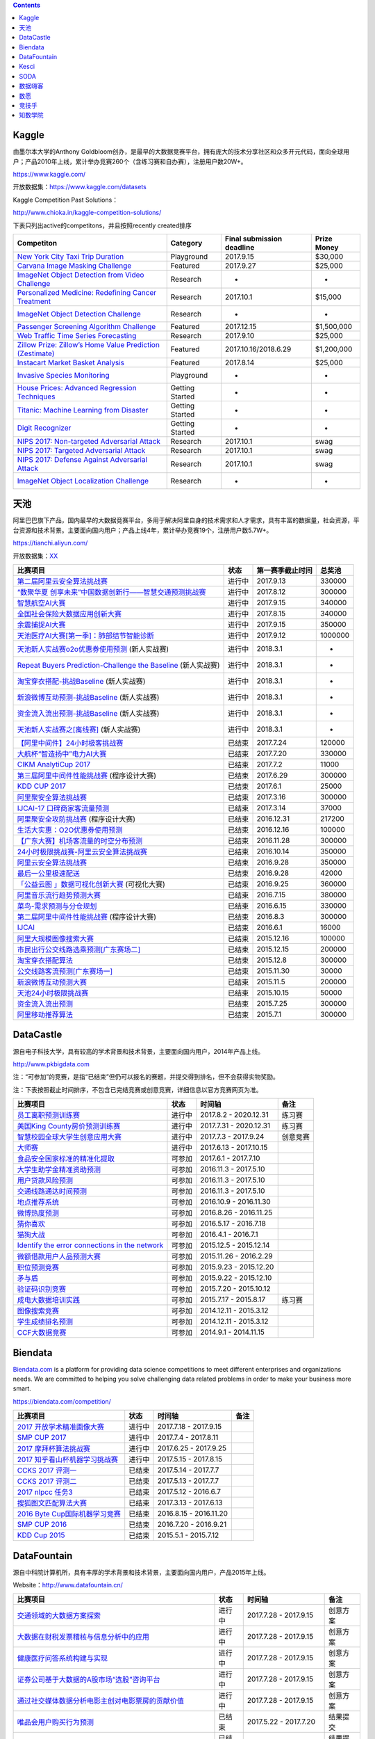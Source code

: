 .. contents::



Kaggle
======

由墨尔本大学的Anthony
Goldbloom创办，是最早的大数据竞赛平台，拥有庞大的技术分享社区和众多开元代码，面向全球用户；产品2010年上线，累计举办竞赛260个（含练习赛和自办赛），注册用户数20W+。

https://www.kaggle.com/

开放数据集：\ https://www.kaggle.com/datasets

Kaggle Competition Past Solutions：

http://www.chioka.in/kaggle-competition-solutions/

下表只列出active的competitons，并且按照recently created排序

+--------------------------------------------------------------------------------------------------------------------------------+-------------------+-----------------------------+---------------+
| Competiton                                                                                                                     | Category          | Final submission deadline   | Prize Money   |
+================================================================================================================================+===================+=============================+===============+
| `New York City Taxi Trip Duration <https://www.kaggle.com/c/nyc-taxi-trip-duration>`__                                         | Playground        | 2017.9.15                   | $30,000       |
+--------------------------------------------------------------------------------------------------------------------------------+-------------------+-----------------------------+---------------+
| `Carvana Image Masking Challenge <https://www.kaggle.com/c/carvana-image-masking-challenge>`__                                 | Featured          | 2017.9.27                   | $25,000       |
+--------------------------------------------------------------------------------------------------------------------------------+-------------------+-----------------------------+---------------+
| `ImageNet Object Detection from Video Challenge <https://www.kaggle.com/c/imagenet-object-detection-from-video-challenge>`__   | Research          | -                           | -             |
+--------------------------------------------------------------------------------------------------------------------------------+-------------------+-----------------------------+---------------+
| `Personalized Medicine: Redefining Cancer Treatment <https://www.kaggle.com/c/msk-redefining-cancer-treatment>`__              | Research          | 2017.10.1                   | $15,000       |
+--------------------------------------------------------------------------------------------------------------------------------+-------------------+-----------------------------+---------------+
| `ImageNet Object Detection Challenge <https://www.kaggle.com/c/imagenet-object-detection-challenge>`__                         | Research          | -                           | -             |
+--------------------------------------------------------------------------------------------------------------------------------+-------------------+-----------------------------+---------------+
| `Passenger Screening Algorithm Challenge <https://www.kaggle.com/c/passenger-screening-algorithm-challenge>`__                 | Featured          | 2017.12.15                  | $1,500,000    |
+--------------------------------------------------------------------------------------------------------------------------------+-------------------+-----------------------------+---------------+
| `Web Traffic Time Series Forecasting <https://www.kaggle.com/c/web-traffic-time-series-forecasting>`__                         | Research          | 2017.9.10                   | $25,000       |
+--------------------------------------------------------------------------------------------------------------------------------+-------------------+-----------------------------+---------------+
| `Zillow Prize: Zillow’s Home Value Prediction (Zestimate) <https://www.kaggle.com/c/zillow-prize-1>`__                         | Featured          | 2017.10.16/2018.6.29        | $1,200,000    |
+--------------------------------------------------------------------------------------------------------------------------------+-------------------+-----------------------------+---------------+
| `Instacart Market Basket Analysis <https://www.kaggle.com/c/instacart-market-basket-analysis>`__                               | Featured          | 2017.8.14                   | $25,000       |
+--------------------------------------------------------------------------------------------------------------------------------+-------------------+-----------------------------+---------------+
| `Invasive Species Monitoring <https://www.kaggle.com/c/invasive-species-monitoring>`__                                         | Playground        | -                           | -             |
+--------------------------------------------------------------------------------------------------------------------------------+-------------------+-----------------------------+---------------+
| `House Prices: Advanced Regression Techniques <https://www.kaggle.com/c/house-prices-advanced-regression-techniques>`__        | Getting Started   | -                           | -             |
+--------------------------------------------------------------------------------------------------------------------------------+-------------------+-----------------------------+---------------+
| `Titanic: Machine Learning from Disaster <https://www.kaggle.com/c/titanic>`__                                                 | Getting Started   | -                           | -             |
+--------------------------------------------------------------------------------------------------------------------------------+-------------------+-----------------------------+---------------+
| `Digit Recognizer <https://www.kaggle.com/c/digit-recognizer>`__                                                               | Getting Started   | -                           | -             |
+--------------------------------------------------------------------------------------------------------------------------------+-------------------+-----------------------------+---------------+
| `NIPS 2017: Non-targeted Adversarial Attack <https://www.kaggle.com/c/nips-2017-non-targeted-adversarial-attack#timeline>`__   | Research          | 2017.10.1                   | swag          |
+--------------------------------------------------------------------------------------------------------------------------------+-------------------+-----------------------------+---------------+
| `NIPS 2017: Targeted Adversarial Attack <https://www.kaggle.com/c/nips-2017-targeted-adversarial-attack>`__                    | Research          | 2017.10.1                   | swag          |
+--------------------------------------------------------------------------------------------------------------------------------+-------------------+-----------------------------+---------------+
| `NIPS 2017: Defense Against Adversarial Attack <https://www.kaggle.com/c/nips-2017-defense-against-adversarial-attack>`__      | Research          | 2017.10.1                   | swag          |
+--------------------------------------------------------------------------------------------------------------------------------+-------------------+-----------------------------+---------------+
| `ImageNet Object Localization Challenge <https://www.kaggle.com/c/imagenet-object-localization-challenge>`__                   | Research          | -                           | -             |
+--------------------------------------------------------------------------------------------------------------------------------+-------------------+-----------------------------+---------------+

天池
====

阿里巴巴旗下产品，国内最早的大数据竞赛平台，多用于解决阿里自身的技术需求和人才需求，具有丰富的数据量，社会资源，平台资源和技术背景。主要面向国内用户；产品上线4年，累计举办竞赛19个，注册用户数5.7W+。

https://tianchi.aliyun.com/

开放数据集：\ `XX <https://tianchi.aliyun.com/datalab/index.htm?spm=5176.100066.0.0.5908a1093yCaP2>`__

+-------------------------------------------------------------------------------------------------------------------------------------------------+----------+--------------------+-----------+
| 比赛项目                                                                                                                                        | 状态     | 第一赛季截止时间   | 总奖池    |
+=================================================================================================================================================+==========+====================+===========+
| `第二届阿里云安全算法挑战赛 <https://tianchi.aliyun.com/competition/introduction.htm?raceId=231612>`__                                          | 进行中   | 2017.9.13          | 330000    |
+-------------------------------------------------------------------------------------------------------------------------------------------------+----------+--------------------+-----------+
| `“数聚华夏 创享未来”中国数据创新行——智慧交通预测挑战赛 <https://tianchi.aliyun.com/competition/introduction.htm?raceId=231598>`__               | 进行中   | 2017.8.12          | 300000    |
+-------------------------------------------------------------------------------------------------------------------------------------------------+----------+--------------------+-----------+
| `智慧航空AI大赛 <https://tianchi.aliyun.com/competition/introduction.htm?raceId=231609>`__                                                      | 进行中   | 2017.9.15          | 340000    |
+-------------------------------------------------------------------------------------------------------------------------------------------------+----------+--------------------+-----------+
| `全国社会保险大数据应用创新大赛 <https://tianchi.aliyun.com/competition/introduction.htm?raceId=231607>`__                                      | 进行中   | 2017.8.15          | 340000    |
+-------------------------------------------------------------------------------------------------------------------------------------------------+----------+--------------------+-----------+
| `余震捕捉AI大赛 <https://tianchi.aliyun.com/competition/introduction.htm?raceId=231606>`__                                                      | 进行中   | 2017.9.15          | 350000    |
+-------------------------------------------------------------------------------------------------------------------------------------------------+----------+--------------------+-----------+
| `天池医疗AI大赛[第一季]：肺部结节智能诊断 <https://tianchi.aliyun.com/competition/introduction.htm?raceId=231601>`__                            | 进行中   | 2017.9.12          | 1000000   |
+-------------------------------------------------------------------------------------------------------------------------------------------------+----------+--------------------+-----------+
| `天池新人实战赛o2o优惠券使用预测 <https://tianchi.aliyun.com/getStart/introduction.htm?raceId=231593>`__ (新人实战赛)                           | 进行中   | 2018.3.1           | -         |
+-------------------------------------------------------------------------------------------------------------------------------------------------+----------+--------------------+-----------+
| `Repeat Buyers Prediction-Challenge the Baseline <https://tianchi.aliyun.com/getStart/introduction.htm?raceId=231576>`__ (新人实战赛)           | 进行中   | 2018.3.1           | -         |
+-------------------------------------------------------------------------------------------------------------------------------------------------+----------+--------------------+-----------+
| `淘宝穿衣搭配-挑战Baseline <https://tianchi.aliyun.com/getStart/introduction.htm?raceId=231575>`__ (新人实战赛)                                 | 进行中   | 2018.3.1           | -         |
+-------------------------------------------------------------------------------------------------------------------------------------------------+----------+--------------------+-----------+
| `新浪微博互动预测-挑战Baseline <https://tianchi.aliyun.com/getStart/introduction.htm?raceId=231574>`__ (新人实战赛)                             | 进行中   | 2018.3.1           | -         |
+-------------------------------------------------------------------------------------------------------------------------------------------------+----------+--------------------+-----------+
| `资金流入流出预测-挑战Baseline <https://tianchi.aliyun.com/getStart/introduction.htm?raceId=231573>`__ (新人实战赛)                             | 进行中   | 2018.3.1           | -         |
+-------------------------------------------------------------------------------------------------------------------------------------------------+----------+--------------------+-----------+
| `天池新人实战赛之[离线赛] <https://tianchi.aliyun.com/getStart/introduction.htm?raceId=231522>`__ (新人实战赛)                                  | 进行中   | 2018.3.1           | -         |
+-------------------------------------------------------------------------------------------------------------------------------------------------+----------+--------------------+-----------+
| `【阿里中间件】24小时极客挑战赛 <https://tianchi.aliyun.com/programming/introduction.htm?spm=5176.100066.0.0.3f6e7d83OKVRIh&raceId=231608>`__   | 已结束   | 2017.7.24          | 120000    |
+-------------------------------------------------------------------------------------------------------------------------------------------------+----------+--------------------+-----------+
| `大航杯“智造扬中”电力AI大赛 <https://tianchi.aliyun.com/competition/introduction.htm?raceId=231602>`__                                          | 已结束   | 2017.7.20          | 330000    |
+-------------------------------------------------------------------------------------------------------------------------------------------------+----------+--------------------+-----------+
| `CIKM AnalytiCup 2017 <https://tianchi.aliyun.com/competition/introduction.htm?raceId=231596>`__                                                | 已结束   | 2017.7.2           | 11000     |
+-------------------------------------------------------------------------------------------------------------------------------------------------+----------+--------------------+-----------+
| `第三届阿里中间件性能挑战赛 <https://tianchi.aliyun.com/programming/introduction.htm?raceId=231600>`__ (程序设计大赛)                           | 已结束   | 2017.6.29          | 300000    |
+-------------------------------------------------------------------------------------------------------------------------------------------------+----------+--------------------+-----------+
| `KDD CUP 2017 <https://tianchi.aliyun.com/competition/introduction.htm?raceId=231597>`__                                                        | 已结束   | 2017.6.1           | 25000     |
+-------------------------------------------------------------------------------------------------------------------------------------------------+----------+--------------------+-----------+
| `阿里聚安全算法挑战赛 <https://tianchi.aliyun.com/competition/introduction.htm?raceId=231592>`__                                                | 已结束   | 2017.3.16          | 300000    |
+-------------------------------------------------------------------------------------------------------------------------------------------------+----------+--------------------+-----------+
| `IJCAI-17 口碑商家客流量预测 <https://tianchi.aliyun.com/competition/introduction.htm?raceId=231591>`__                                         | 已结束   | 2017.3.14          | 37000     |
+-------------------------------------------------------------------------------------------------------------------------------------------------+----------+--------------------+-----------+
| `阿里聚安全攻防挑战赛 <https://tianchi.aliyun.com/programming/introduction.htm?raceId=231590>`__ (程序设计大赛)                                 | 已结束   | 2016.12.31         | 217200    |
+-------------------------------------------------------------------------------------------------------------------------------------------------+----------+--------------------+-----------+
| `生活大实惠：O2O优惠券使用预测 <https://tianchi.aliyun.com/competition/introduction.htm?raceId=231587>`__                                       | 已结束   | 2016.12.16         | 100000    |
+-------------------------------------------------------------------------------------------------------------------------------------------------+----------+--------------------+-----------+
| `【广东大赛】机场客流量的时空分布预测 <https://tianchi.aliyun.com/competition/introduction.htm?raceId=231588>`__                                | 已结束   | 2016.11.28         | 300000    |
+-------------------------------------------------------------------------------------------------------------------------------------------------+----------+--------------------+-----------+
| `24小时极限挑战赛-阿里云安全算法挑战赛 <https://tianchi.aliyun.com/competition/introduction.htm?raceId=231589>`__                               | 已结束   | 2016.10.14         | 350000    |
+-------------------------------------------------------------------------------------------------------------------------------------------------+----------+--------------------+-----------+
| `阿里云安全算法挑战赛 <https://tianchi.aliyun.com/competition/introduction.htm?raceId=231585>`__                                                | 已结束   | 2016.9.28          | 350000    |
+-------------------------------------------------------------------------------------------------------------------------------------------------+----------+--------------------+-----------+
| `最后一公里极速配送 <https://tianchi.aliyun.com/competition/introduction.htm?raceId=231581>`__                                                  | 已结束   | 2016.9.28          | 42000     |
+-------------------------------------------------------------------------------------------------------------------------------------------------+----------+--------------------+-----------+
| `「公益云图 」数据可视化创新大赛 <https://tianchi.aliyun.com/dataV/introduction.htm?raceId=231580>`__ (可视化大赛)                              | 已结束   | 2016.9.25          | 360000    |
+-------------------------------------------------------------------------------------------------------------------------------------------------+----------+--------------------+-----------+
| `阿里音乐流行趋势预测大赛 <https://tianchi.aliyun.com/competition/introduction.htm?raceId=231531>`__                                            | 已结束   | 2016.7.15          | 380000    |
+-------------------------------------------------------------------------------------------------------------------------------------------------+----------+--------------------+-----------+
| `菜鸟-需求预测与分仓规划 <https://tianchi.aliyun.com/competition/introduction.htm?raceId=231530>`__                                             | 已结束   | 2016.6.15          | 330000    |
+-------------------------------------------------------------------------------------------------------------------------------------------------+----------+--------------------+-----------+
| `第二届阿里中间件性能挑战赛 <https://tianchi.aliyun.com/programming/introduction.htm?raceId=231533>`__ (程序设计大赛)                           | 已结束   | 2016.8.3           | 300000    |
+-------------------------------------------------------------------------------------------------------------------------------------------------+----------+--------------------+-----------+
| `IJCAI <https://tianchi.aliyun.com/competition/introduction.htm?spm=5176.100066.0.0.3f6e7d83OKVRIh&raceId=231532>`__                            | 已结束   | 2016.6.1           | 16000     |
+-------------------------------------------------------------------------------------------------------------------------------------------------+----------+--------------------+-----------+
| `阿里大规模图像搜索大赛 <https://tianchi.aliyun.com/competition/introduction.htm?raceId=231510>`__                                              | 已结束   | 2015.12.16         | 100000    |
+-------------------------------------------------------------------------------------------------------------------------------------------------+----------+--------------------+-----------+
| `市民出行公交线路选乘预测[广东赛场二] <https://tianchi.aliyun.com/competition/introduction.htm?raceId=231513>`__                                | 已结束   | 2015.12.15         | 200000    |
+-------------------------------------------------------------------------------------------------------------------------------------------------+----------+--------------------+-----------+
| `淘宝穿衣搭配算法 <https://tianchi.aliyun.com/competition/introduction.htm?raceId=231506>`__                                                    | 已结束   | 2015.12.8          | 300000    |
+-------------------------------------------------------------------------------------------------------------------------------------------------+----------+--------------------+-----------+
| `公交线路客流预测[广东赛场一] <https://tianchi.aliyun.com/competition/introduction.htm?raceId=231514>`__                                        | 已结束   | 2015.11.30         | 30000     |
+-------------------------------------------------------------------------------------------------------------------------------------------------+----------+--------------------+-----------+
| `新浪微博互动预测大赛 <https://tianchi.aliyun.com/competition/introduction.htm?raceId=5>`__                                                     | 已结束   | 2015.11.5          | 200000    |
+-------------------------------------------------------------------------------------------------------------------------------------------------+----------+--------------------+-----------+
| `天池24小时极限挑战赛 <https://tianchi.aliyun.com/competition/introduction.htm?raceId=231512>`__                                                | 已结束   | 2015.10.15         | 50000     |
+-------------------------------------------------------------------------------------------------------------------------------------------------+----------+--------------------+-----------+
| `资金流入流出预测 <https://tianchi.aliyun.com/competition/introduction.htm?raceId=3>`__                                                         | 已结束   | 2015.7.25          | 300000    |
+-------------------------------------------------------------------------------------------------------------------------------------------------+----------+--------------------+-----------+
| `阿里移动推荐算法 <https://tianchi.aliyun.com/competition/introduction.htm?raceId=1>`__                                                         | 已结束   | 2015.7.1           | 300000    |
+-------------------------------------------------------------------------------------------------------------------------------------------------+----------+--------------------+-----------+

DataCastle
==========

源自电子科技大学，具有较高的学术背景和技术背景，主要面向国内用户，2014年产品上线。

http://www.pkbigdata.com

注：“可参加”的竞赛，是指“已结束”但仍可以报名的赛题，并提交得到排名，但不会获得实物奖励。

注：下表按照截止时间排序，不包含已完结竞赛或创意竞赛，详细信息以官方竞赛网页为准。

+--------------------------------------------------------------------------------------------------------------------------------------------------------------------+----------+--------------------------+------------+
| 比赛项目                                                                                                                                                           | 状态     | 时间轴                   | 备注       |
+====================================================================================================================================================================+==========+==========================+============+
| `员工离职预测训练赛 <http://www.pkbigdata.com/common/cmpt/员工离职预测训练赛_竞赛信息.html>`__                                                                     | 进行中   | 2017.8.2 - 2020.12.31    | 练习赛     |
+--------------------------------------------------------------------------------------------------------------------------------------------------------------------+----------+--------------------------+------------+
| `美国King County房价预测训练赛 <http://www.pkbigdata.com/common/cmpt/美国King%20County房价预测训练赛_竞赛信息.html>`__                                             | 进行中   | 2017.7.31 - 2020.12.31   | 练习赛     |
+--------------------------------------------------------------------------------------------------------------------------------------------------------------------+----------+--------------------------+------------+
| `智慧校园全球大学生创意应用大赛 <http://www.pkbigdata.com/common/cmpt/智慧校园全球大学生创意应用大赛_竞赛信息.html>`__                                             | 进行中   | 2017.7.3 - 2017.9.24     | 创意竞赛   |
+--------------------------------------------------------------------------------------------------------------------------------------------------------------------+----------+--------------------------+------------+
| `大师赛 <http://www.pkbigdata.com/common/cmpt/大师赛_竞赛信息.html>`__                                                                                             | 进行中   | 2017.6.13 - 2017.10.15   |            |
+--------------------------------------------------------------------------------------------------------------------------------------------------------------------+----------+--------------------------+------------+
| `食品安全国家标准的精准化提取 <http://www.pkbigdata.com/common/cmpt/食品安全国家标准的精准化提取_竞赛信息.html>`__                                                 | 可参加   | 2017.6.1 - 2017.7.10     |            |
+--------------------------------------------------------------------------------------------------------------------------------------------------------------------+----------+--------------------------+------------+
| `大学生助学金精准资助预测 <http://www.pkbigdata.com/common/cmpt/大学生助学金精准资助预测_竞赛信息.html>`__                                                         | 可参加   | 2016.11.3 - 2017.5.10    |            |
+--------------------------------------------------------------------------------------------------------------------------------------------------------------------+----------+--------------------------+------------+
| `用户贷款风险预测 <http://www.pkbigdata.com/common/cmpt/用户贷款风险预测_竞赛信息.html>`__                                                                         | 可参加   | 2016.11.3 - 2017.5.10    |            |
+--------------------------------------------------------------------------------------------------------------------------------------------------------------------+----------+--------------------------+------------+
| `交通线路通达时间预测 <http://www.pkbigdata.com/common/cmpt/交通线路通达时间预测_竞赛信息.html>`__                                                                 | 可参加   | 2016.11.3 - 2017.5.10    |            |
+--------------------------------------------------------------------------------------------------------------------------------------------------------------------+----------+--------------------------+------------+
| `地点推荐系统 <http://www.pkbigdata.com/common/cmpt/地点推荐系统_竞赛信息.html>`__                                                                                 | 可参加   | 2016.10.9 - 2016.11.30   |            |
+--------------------------------------------------------------------------------------------------------------------------------------------------------------------+----------+--------------------------+------------+
| `微博热度预测 <http://www.pkbigdata.com/common/cmpt/微博热度预测_竞赛信息.html>`__                                                                                 | 可参加   | 2016.8.26 - 2016.11.25   |            |
+--------------------------------------------------------------------------------------------------------------------------------------------------------------------+----------+--------------------------+------------+
| `猜你喜欢 <http://www.pkbigdata.com/common/cmpt/猜你喜欢_竞赛信息.html>`__                                                                                         | 可参加   | 2016.5.17 - 2016.7.18    |            |
+--------------------------------------------------------------------------------------------------------------------------------------------------------------------+----------+--------------------------+------------+
| `猫狗大战 <http://www.pkbigdata.com/common/cmpt/猫狗大战_竞赛信息.html>`__                                                                                         | 可参加   | 2016.4.1 - 2016.7.1      |            |
+--------------------------------------------------------------------------------------------------------------------------------------------------------------------+----------+--------------------------+------------+
| `Identify the error connections in the network <http://www.pkbigdata.com/common/cmpt/Identify%20the%20error%20connections%20in%20the%20network_竞赛信息.html>`__   | 可参加   | 2015.12.5 - 2015.12.14   |            |
+--------------------------------------------------------------------------------------------------------------------------------------------------------------------+----------+--------------------------+------------+
| `微额借款用户人品预测大赛 <http://www.pkbigdata.com/common/cmpt/微额借款用户人品预测大赛_竞赛信息.html>`__                                                         | 可参加   | 2015.11.26 - 2016.2.29   |            |
+--------------------------------------------------------------------------------------------------------------------------------------------------------------------+----------+--------------------------+------------+
| `职位预测竞赛 <http://www.pkbigdata.com/common/cmpt/职位预测竞赛_竞赛信息.html>`__                                                                                 | 可参加   | 2015.9.23 - 2015.12.20   |            |
+--------------------------------------------------------------------------------------------------------------------------------------------------------------------+----------+--------------------------+------------+
| `矛与盾 <http://www.pkbigdata.com/common/cmpt/矛与盾_竞赛信息.html>`__                                                                                             | 可参加   | 2015.9.22 - 2015.12.10   |            |
+--------------------------------------------------------------------------------------------------------------------------------------------------------------------+----------+--------------------------+------------+
| `验证码识别竞赛 <http://www.pkbigdata.com/common/cmpt/验证码识别竞赛_竞赛信息.html>`__                                                                             | 可参加   | 2015.7.20 - 2015.10.12   |            |
+--------------------------------------------------------------------------------------------------------------------------------------------------------------------+----------+--------------------------+------------+
| `成电大数据培训实践 <http://www.pkbigdata.com/common/cmpt/成电大数据培训实践_竞赛信息.html>`__                                                                     | 可参加   | 2015.7.17 - 2015.8.17    | 练习赛     |
+--------------------------------------------------------------------------------------------------------------------------------------------------------------------+----------+--------------------------+------------+
| `图像搜索竞赛 <http://www.pkbigdata.com/common/cmpt/图像搜索竞赛_竞赛信息.html>`__                                                                                 | 可参加   | 2014.12.11 - 2015.3.12   |            |
+--------------------------------------------------------------------------------------------------------------------------------------------------------------------+----------+--------------------------+------------+
| `学生成绩排名预测 <http://www.pkbigdata.com/common/cmpt/学生成绩排名预测_竞赛信息.html>`__                                                                         | 可参加   | 2014.12.11 - 2015.3.12   |            |
+--------------------------------------------------------------------------------------------------------------------------------------------------------------------+----------+--------------------------+------------+
| `CCF大数据竞赛 <http://www.pkbigdata.com/common/cmpt/CCF大数据竞赛_竞赛信息.html>`__                                                                               | 可参加   | 2014.9.1 - 2014.11.15    |            |
+--------------------------------------------------------------------------------------------------------------------------------------------------------------------+----------+--------------------------+------------+

Biendata
========

`Biendata.com <https://biendata.com/>`__ is a platform for providing
data science competitions to meet different enterprises and
organizations needs. We are committed to helping you solve challenging
data related problems in order to make your business more smart.

https://biendata.com/competition/

+-------------------------------------------------------------------------------------+----------+--------------------------+--------+
| 比赛项目                                                                            | 状态     | 时间轴                   | 备注   |
+=====================================================================================+==========+==========================+========+
| `2017 开放学术精准画像大赛 <https://biendata.com/competition/scholar/>`__           | 进行中   | 2017.7.18 - 2017.9.15    |        |
+-------------------------------------------------------------------------------------+----------+--------------------------+--------+
| `SMP CUP 2017 <https://biendata.com/competition/smpcup2017/>`__                     | 进行中   | 2017.7.4 - 2017.8.11     |        |
+-------------------------------------------------------------------------------------+----------+--------------------------+--------+
| `2017 摩拜杯算法挑战赛 <https://biendata.com/competition/mobike/>`__                | 进行中   | 2017.6.25 - 2017.9.25    |        |
+-------------------------------------------------------------------------------------+----------+--------------------------+--------+
| `2017 知乎看山杯机器学习挑战赛 <https://biendata.com/competition/zhihu/>`__         | 进行中   | 2017.5.15 - 2017.8.15    |        |
+-------------------------------------------------------------------------------------+----------+--------------------------+--------+
| `CCKS 2017 评测一 <https://biendata.com/competition/CCKS2017_1/>`__                 | 已结束   | 2017.5.14 - 2017.7.7     |        |
+-------------------------------------------------------------------------------------+----------+--------------------------+--------+
| `CCKS 2017 评测二 <https://biendata.com/competition/CCKS2017_2/>`__                 | 已结束   | 2017.5.13 - 2017.7.7     |        |
+-------------------------------------------------------------------------------------+----------+--------------------------+--------+
| `2017 nlpcc 任务3 <https://biendata.com/competition/nlptask03/>`__                  | 已结束   | 2017.5.12 - 2016.6.7     |        |
+-------------------------------------------------------------------------------------+----------+--------------------------+--------+
| `搜狐图文匹配算法大赛 <https://biendata.com/competition/luckydata/>`__              | 已结束   | 2017.3.13 - 2017.6.13    |        |
+-------------------------------------------------------------------------------------+----------+--------------------------+--------+
| `2016 Byte Cup国际机器学习竞赛 <https://biendata.com/competition/bytecup2016/>`__   | 已结束   | 2016.8.15 - 2016.11.20   |        |
+-------------------------------------------------------------------------------------+----------+--------------------------+--------+
| `SMP CUP 2016 <https://biendata.com/competition/smpcup2016/>`__                     | 已结束   | 2016.7.20 - 2016.9.21    |        |
+-------------------------------------------------------------------------------------+----------+--------------------------+--------+
| `KDD Cup 2015 <https://biendata.com/competition/kddcup2015/>`__                     | 已结束   | 2015.5.1 - 2015.7.12     |        |
+-------------------------------------------------------------------------------------+----------+--------------------------+--------+

DataFountain
============

源自中科院计算机所，具有丰厚的学术背景和技术背景，主要面向国内用户，产品2015年上线。

Website：\ http://www.datafountain.cn/

+----------------------------------------------------------------------------------------------------------------------+----------+---------------------------+------------+
| 比赛项目                                                                                                             | 状态     | 时间轴                    | 备注       |
+======================================================================================================================+==========+===========================+============+
| `交通领域的大数据方案探索 <http://www.datafountain.cn/#/competitions/265/intro>`__                                   | 进行中   | 2017.7.28 - 2017.9.15     | 创意方案   |
+----------------------------------------------------------------------------------------------------------------------+----------+---------------------------+------------+
| `大数据在财税发票稽核与信息分析中的应用 <http://www.datafountain.cn/#/competitions/264/intro>`__                     | 进行中   | 2017.7.28 - 2017.9.15     | 创意方案   |
+----------------------------------------------------------------------------------------------------------------------+----------+---------------------------+------------+
| `健康医疗问答系统构建与实现 <http://www.datafountain.cn/#/competitions/263/intro>`__                                 | 进行中   | 2017.7.28 - 2017.9.15     | 创意方案   |
+----------------------------------------------------------------------------------------------------------------------+----------+---------------------------+------------+
| `证券公司基于大数据的A股市场“选股”咨询平台 <http://www.datafountain.cn/#/competitions/262/intro>`__                  | 进行中   | 2017.7.28 - 2017.9.15     | 创意方案   |
+----------------------------------------------------------------------------------------------------------------------+----------+---------------------------+------------+
| `通过社交媒体数据分析电影主创对电影票房的贡献价值 <http://www.datafountain.cn/#/competitions/261/intro>`__           | 进行中   | 2017.7.28 - 2017.9.15     | 创意方案   |
+----------------------------------------------------------------------------------------------------------------------+----------+---------------------------+------------+
| `唯品会用户购买行为预测 <http://www.datafountain.cn/#/competitions/260/intro>`__                                     | 已结束   | 2017.5.22 - 2017.7.20     | 结果提交   |
+----------------------------------------------------------------------------------------------------------------------+----------+---------------------------+------------+
| `肉鸡销售预测 <http://www.datafountain.cn/#/competitions/259/intro>`__                                               | 已结束   | 2017.5.22 - 2017.7.20     | 结果提交   |
+----------------------------------------------------------------------------------------------------------------------+----------+---------------------------+------------+
| `加气站智慧监控系统解决方案 <http://www.datafountain.cn/#/competitions/258/intro>`__                                 | 已结束   | 2017.5.10 - 2017.8.4      | 创意方案   |
+----------------------------------------------------------------------------------------------------------------------+----------+---------------------------+------------+
| `无人机海洋遥感信息一体化应用技术平台研究 <http://www.datafountain.cn/#/competitions/257/intro>`__                   | 已结束   | 2017.5.10 - 2017.8.4      | 创意方案   |
+----------------------------------------------------------------------------------------------------------------------+----------+---------------------------+------------+
| `海洋工程可视化数据管理应用 <http://www.datafountain.cn/#/competitions/256/intro>`__                                 | 已结束   | 2017.5.10 - 2017.8.4      | 创意方案   |
+----------------------------------------------------------------------------------------------------------------------+----------+---------------------------+------------+
| `鼓风机客户一体化服务网络平台 <http://www.datafountain.cn/#/competitions/255/intro>`__                               | 已结束   | 2017.5.10 - 2017.8.4      | 创意方案   |
+----------------------------------------------------------------------------------------------------------------------+----------+---------------------------+------------+
| `水下机器人应用创意 <http://www.datafountain.cn/#/competitions/254/intro>`__                                         | 已结束   | 2017.5.10 - 2017.8.4      | 创意方案   |
+----------------------------------------------------------------------------------------------------------------------+----------+---------------------------+------------+
| `二手交易平台（转转）中基于好友关系的商品搜索 <http://www.datafountain.cn/#/competitions/253/intro>`__               | 已结束   | 2017.5.10 - 2017.8.4      | 创意方案   |
+----------------------------------------------------------------------------------------------------------------------+----------+---------------------------+------------+
| `名特优稻米电商运营模式的开发 <http://www.datafountain.cn/#/competitions/252/intro>`__                               | 已结束   | 2017.5.10 - 2017.8.4      | 创意方案   |
+----------------------------------------------------------------------------------------------------------------------+----------+---------------------------+------------+
| `基于互联网大数据的薪酬产品创新 <http://www.datafountain.cn/#/competitions/251/intro>`__                             | 已结束   | 2017.5.10 - 2017.8.4      | 创意方案   |
+----------------------------------------------------------------------------------------------------------------------+----------+---------------------------+------------+
| `海外投资风险智能识别 <http://www.datafountain.cn/#/competitions/250/intro>`__                                       | 已结束   | 2017.5.10 - 2017.8.4      | 创意方案   |
+----------------------------------------------------------------------------------------------------------------------+----------+---------------------------+------------+
| `Struts2漏洞应急处理 <http://www.datafountain.cn/#/competitions/249/intro>`__                                        | 已结束   | 2017.5.10 - 2017.8.4      | 创意方案   |
+----------------------------------------------------------------------------------------------------------------------+----------+---------------------------+------------+
| `京东JData算法大赛-高潜用户购买意向预测 <http://www.datafountain.cn/#/competitions/247/intro>`__                     | 已结束   | 2017.3.19 - 2017.5.25     | 结果提交   |
+----------------------------------------------------------------------------------------------------------------------+----------+---------------------------+------------+
| `依据用户轨迹的商户精准营销 <http://www.datafountain.cn/#/competitions/245/intro>`__                                 | 已结束   | 2016.12.17 - 2016.12.23   | 结果提交   |
+----------------------------------------------------------------------------------------------------------------------+----------+---------------------------+------------+
| `FutureData大数据大赛：农产品价格预测分析 <http://www.datafountain.cn/#/competitions/244/intro>`__                   | 已结束   | 2016.12.17 - 2016.12.23   | 结果提交   |
+----------------------------------------------------------------------------------------------------------------------+----------+---------------------------+------------+
| `FutureData大数据大赛：基于多源数据的青藏高原湖泊面积预测 <http://www.datafountain.cn/#/competitions/243/intro>`__   | 已结束   | 2016.12.17 - 2016.12.23   | 结果提交   |
+----------------------------------------------------------------------------------------------------------------------+----------+---------------------------+------------+
| `客户画像 <http://www.datafountain.cn/#/competitions/242/intro>`__                                                   | 已结束   | 2016.12.17 - 2016.12.23   | 创意方案   |
+----------------------------------------------------------------------------------------------------------------------+----------+---------------------------+------------+
| `客户用电异常行为分析 <http://www.datafountain.cn/#/competitions/241/intro>`__                                       | 已结束   | 2016.12.17 - 2016.12.23   | 创意方案   |
+----------------------------------------------------------------------------------------------------------------------+----------+---------------------------+------------+
| `自动驾驶场景中的交通标志检测 <http://www.datafountain.cn/#/competitions/240/intro>`__                               | 已结束   | 2016.12.17 - 2016.12.23   | 创意方案   |
+----------------------------------------------------------------------------------------------------------------------+----------+---------------------------+------------+
| `大数据精准营销中搜狗用户画像挖掘 <http://www.datafountain.cn/#/competitions/239/intro>`__                           | 已结束   | 2016.12.17 - 2016.12.23   | 创意方案   |
+----------------------------------------------------------------------------------------------------------------------+----------+---------------------------+------------+
| `生活大实惠：O2O优惠券使用预测 <http://www.datafountain.cn/#/competitions/238/intro>`__                              | 已结束   | 2016.12.17 - 2016.12.23   | 创意方案   |
+----------------------------------------------------------------------------------------------------------------------+----------+---------------------------+------------+
| `基于视角的领域情感分析 <http://www.datafountain.cn/#/competitions/237/intro>`__                                     | 已结束   | 2016.12.17 - 2016.12.23   | 创意方案   |
+----------------------------------------------------------------------------------------------------------------------+----------+---------------------------+------------+
| `Human or Robot? <http://www.datafountain.cn/#/competitions/236/intro>`__                                            | 已结束   | 2016.12.17 - 2016.12.23   | 创意方案   |
+----------------------------------------------------------------------------------------------------------------------+----------+---------------------------+------------+
| `监控场景下的行人精细化识别 <http://www.datafountain.cn/#/competitions/235/intro>`__                                 | 已结束   | 2016.12.17 - 2016.12.23   | 创意方案   |
+----------------------------------------------------------------------------------------------------------------------+----------+---------------------------+------------+
| `P2P网络借贷平台的经营风险量化分析 <http://www.datafountain.cn/#/competitions/233/intro>`__                          | 已结束   | 2015.12.19 - 2015.12.20   | 结果提交   |
+----------------------------------------------------------------------------------------------------------------------+----------+---------------------------+------------+
| `京东商品图片分类算法 <http://www.datafountain.cn/#/competitions/232/intro>`__                                       | 已结束   | 2015.9.29 - 2015.12.19    | 结果提交   |
+----------------------------------------------------------------------------------------------------------------------+----------+---------------------------+------------+
| `广告点击行为预测 <http://www.datafountain.cn/#/competitions/231/intro>`__                                           | 已结束   | 2015.9.29 - 2015.12.19    | 结果提交   |
+----------------------------------------------------------------------------------------------------------------------+----------+---------------------------+------------+
| `基于大数据的未知病原检测方法构建 <http://www.datafountain.cn/#/competitions/230/intro>`__                           | 已结束   | 2015.10.16 - 2015.12.18   | 创意方案   |
+----------------------------------------------------------------------------------------------------------------------+----------+---------------------------+------------+
| `华院数据中文地址魔方大赛 <http://www.datafountain.cn/#/competitions/229/intro>`__                                   | 已结束   | 2015.9.29 - 2015.12.20    | 结果提交   |
+----------------------------------------------------------------------------------------------------------------------+----------+---------------------------+------------+
| `基于运营商数据的互联网金融创新 <http://www.datafountain.cn/#/competitions/228/intro>`__                             | 已结束   | 2015.10.16 - 2015.12.18   | 创意方案   |
+----------------------------------------------------------------------------------------------------------------------+----------+---------------------------+------------+
| `垃圾短信基于文本内容识别 <http://www.datafountain.cn/#/competitions/227/intro>`__                                   | 已结束   | 2015.9.29 - 2015.12.20    | 结果提交   |
+----------------------------------------------------------------------------------------------------------------------+----------+---------------------------+------------+
| `判决文书中的金额项提取 <http://www.datafountain.cn/#/competitions/226/intro>`__                                     | 已结束   | 2015.9.29 - 2015.12.20    | 结果提交   |
+----------------------------------------------------------------------------------------------------------------------+----------+---------------------------+------------+
| `能说会道 <http://www.datafountain.cn/#/competitions/225/intro>`__                                                   | 已结束   | 2015.10.16 - 2015.12.18   | 创意方案   |
+----------------------------------------------------------------------------------------------------------------------+----------+---------------------------+------------+
| `中文句式的句法精准分析 <http://www.datafountain.cn/#/competitions/224/intro>`__                                     | 已结束   | 2015.9.29 - 2015.12.20    | 结果提交   |
+----------------------------------------------------------------------------------------------------------------------+----------+---------------------------+------------+
| `互联网情绪指标和生猪价格的关联关系挖掘和预测 <http://www.datafountain.cn/#/competitions/223/intro>`__               | 已结束   | 2015.10.16 - 2015.12.18   | 创意方案   |
+----------------------------------------------------------------------------------------------------------------------+----------+---------------------------+------------+
| `基于位置的应用及商业模式创新 <http://www.datafountain.cn/#/competitions/222/intro>`__                               | 已结束   | 2015.10.16 - 2015.12.17   | 创意方案   |
+----------------------------------------------------------------------------------------------------------------------+----------+---------------------------+------------+
| `电影票房预测系统 <http://www.datafountain.cn/#/competitions/221/intro>`__                                           | 已结束   | 2015.10.16 - 2015.12.17   | 创意方案   |
+----------------------------------------------------------------------------------------------------------------------+----------+---------------------------+------------+

Kesci
=====

由第一届CCF大数据竞赛的冠军队创建，源自上海交通大学，具有较高的学术背景和技术背景，主要面向国内用户；产品上线3年，累计举办竞赛16个（含练习赛），注册用户数1W+。

https://www.kesci.com/

开放数据集：\ `XXX <https://www.kesci.com/apps/home/#!/lab?focus=dataset>`__

+---------------------------------------------------------------------------------------------------------------------------------------------------+----------+--------------------------+----------+
| 比赛项目                                                                                                                                          | 状态     | 时间轴                   | 备注     |
+===================================================================================================================================================+==========+==========================+==========+
| `“王牌猎手”悬赏令—金融壹账通前海征信金融反欺诈创新大赛 <https://www.kesci.com/apps/home/#!/competition/598162da61ce8a34afc4b252/content/0>`__     | 进行中   | 2017.8.4 - 2017.9.10     |          |
+---------------------------------------------------------------------------------------------------------------------------------------------------+----------+--------------------------+----------+
| `携程机票航班延误预测算法大赛 <https://www.kesci.com/apps/home/#!/competition/59786712bd66a32dfa703e0a/content/0>`__                              | 进行中   | 2017.8.1 - 2017.9.24     |          |
+---------------------------------------------------------------------------------------------------------------------------------------------------+----------+--------------------------+----------+
| `中国联通“沃+海创”开放数据应用大赛 <https://www.kesci.com/apps/home/#!/competition/59682b887284f10ace46baf3/content/0>`__                         | 进行中   | 2017.7.15 - 2017.8.25    |          |
+---------------------------------------------------------------------------------------------------------------------------------------------------+----------+--------------------------+----------+
| `第二届魔镜杯数据应用大赛 <https://www.kesci.com/apps/home/#!/competition/58e8ce6f9957300141f983a6/content/0>`__                                  | 进行中   | 2017.4.10 - 2017.8.5     |          |
+---------------------------------------------------------------------------------------------------------------------------------------------------+----------+--------------------------+----------+
| `2017华为开发者大赛交通大数据赛题 <https://www.kesci.com/apps/home/#!/competition/595f2ace7284f10ace44cd68/content/0>`__                          | 已结束   | 2017.7.7 - 2017.7.25     |          |
+---------------------------------------------------------------------------------------------------------------------------------------------------+----------+--------------------------+----------+
| `破壁计划——招商银行信用卡中心金融科技大赛 <https://www.kesci.com/apps/home/#!/competition/5954c6aa72ead054a5e255b4/content/0>`__                  | 已结束   | 2017.6.30 - 2017.8.10    |          |
+---------------------------------------------------------------------------------------------------------------------------------------------------+----------+--------------------------+----------+
| `2017“达观杯”个性化推荐算法挑战赛 <https://www.kesci.com/apps/home/#!/competition/590a9629812ede32b73ee216/content/0>`__                          | 已结束   | 2017.5.4 - 2017.7.31     |          |
+---------------------------------------------------------------------------------------------------------------------------------------------------+----------+--------------------------+----------+
| `2017 法国巴黎银行开放数据 Hackathon <https://www.kesci.com/apps/home/#!/competition/58ed9adca686fb29e4248108/content/0>`__                       | 已结束   | 2017.4.13 - 2017.5.10    |          |
+---------------------------------------------------------------------------------------------------------------------------------------------------+----------+--------------------------+----------+
| `前海征信“好信杯”大数据算法大赛 <https://www.kesci.com/apps/home/#!/competition/58e46b3b9ed26b1e09bfbbb7/content/0>`__                            | 已结束   | 2017.4.5 - 2017.6.3      |          |
+---------------------------------------------------------------------------------------------------------------------------------------------------+----------+--------------------------+----------+
| `用户预订售卖房型概率预测(携程) <https://www.kesci.com/apps/home/#!/competition/58dba69775722d38fa2dfcf6/content/0>`__                            | 已结束   | 2017.4.1 - 2017.6.18     |          |
+---------------------------------------------------------------------------------------------------------------------------------------------------+----------+--------------------------+----------+
| `2017中国网络安全技术对抗赛 <https://www.kesci.com/apps/home/#!/competition/58dcbcb26fe39379f16f04a2/content/0>`__                                | 已结束   | 2017.3.31 - 2017.5.5     |          |
+---------------------------------------------------------------------------------------------------------------------------------------------------+----------+--------------------------+----------+
| `出行产品未来14个月销量预测(携程) <https://www.kesci.com/apps/home/#!/competition/58bfc27471db03332e1b8a36/content/0>`__                          | 已结束   | 2017.3.7 - 2017.4.26     |          |
+---------------------------------------------------------------------------------------------------------------------------------------------------+----------+--------------------------+----------+
| `【练习赛】云从训练营人脸识别练习赛 <https://www.kesci.com/apps/home/#!/competition/583fe4d529c2535a2ee7ceb5/content/0>`__                        | 已结束   | 2016.12.1 - 2016.12.18   | 练习赛   |
+---------------------------------------------------------------------------------------------------------------------------------------------------+----------+--------------------------+----------+
| `BOT 2016 计算机视觉大赛复赛：行车记录仪车外场景智能辨识 <https://www.kesci.com/apps/home/#!/competition/57f641057b236e430b8b9743/content/0>`__   | 已结束   | 2016.10.9 - 2016.11.12   |          |
+---------------------------------------------------------------------------------------------------------------------------------------------------+----------+--------------------------+----------+
| `BOT 2016 计算机视觉大赛复赛：零售渠道货架照片智能盘点 <https://www.kesci.com/apps/home/#!/competition/57f644f47b236e430b8b9768/content/0>`__     | 已结束   | 2016.10.9 - 2016.11.12   |          |
+---------------------------------------------------------------------------------------------------------------------------------------------------+----------+--------------------------+----------+
| `BOT 2016 计算机视觉大赛 <https://www.kesci.com/apps/home/#!/competition/578ccbfd74f847e43da5d6b1/content/0>`__                                   | 已结束   | 2016.7.20 - 2016.10.6    |          |
+---------------------------------------------------------------------------------------------------------------------------------------------------+----------+--------------------------+----------+
| `BOT 2016 人工智能聊天机器人商业应用大赛 <https://www.kesci.com/apps/home/#!/competition/578cce7474f847e43da5d6b7/content/0>`__                   | 已结束   | 2016.7.20 - 2016.11.12   |          |
+---------------------------------------------------------------------------------------------------------------------------------------------------+----------+--------------------------+----------+
| `酒店在三个预订渠道的总产量预测(携程) <https://www.kesci.com/apps/home/#!/competition/579ef65445fdbfad5b3cbc18/content/0>`__                      | 已结束   | 2016.7.3 - 2016.9.28     |          |
+---------------------------------------------------------------------------------------------------------------------------------------------------+----------+--------------------------+----------+
| `客户流失概率预测(携程) <https://www.kesci.com/apps/home/#!/competition/579ef89745fdbfad5b3cbc1e/content/0>`__                                    | 已结束   | 2016.7.3 - 2016.8.31     |          |
+---------------------------------------------------------------------------------------------------------------------------------------------------+----------+--------------------------+----------+
| `酒店未来30天产量预测(携程) <https://www.kesci.com/apps/home/#!/competition/57ab4ceea9e3a3cf049131be/content/0>`__                                | 已结束   | 2016.7.3 - 2016.9.30     |          |
+---------------------------------------------------------------------------------------------------------------------------------------------------+----------+--------------------------+----------+
| `IBM Spark 全球数据应用大赛 <https://www.kesci.com/apps/home/#!/competition/5760992e6252203b48cb2260/content/0>`__                                | 已结束   | 2016.6.15 - 2016.8.23    |          |
+---------------------------------------------------------------------------------------------------------------------------------------------------+----------+--------------------------+----------+
| `上海市产业和信息化职业青年创新大赛 <https://www.kesci.com/apps/home/#!/competition/5725f6a9d3524c1e74483fec/content/0>`__                        | 已结束   | 2016.5.3 - 2016.8.31     |          |
+---------------------------------------------------------------------------------------------------------------------------------------------------+----------+--------------------------+----------+
| `上海联通“沃+”开放数据应用大赛 <https://www.kesci.com/apps/home/#!/competition/56f37e6717f910f4347acf2e/content/0>`__                             | 已结束   | 2016.3.25 - 2016.6.30    |          |
+---------------------------------------------------------------------------------------------------------------------------------------------------+----------+--------------------------+----------+
| `“魔镜杯”风控算法大赛 <https://www.kesci.com/apps/home/#!/competition/56cd5f02b89b5bd026cb39c9/content/0>`__                                      | 已结束   | 2016.2.25 - 2016.5.15    |          |
+---------------------------------------------------------------------------------------------------------------------------------------------------+----------+--------------------------+----------+
| `“魔镜杯”数据产品开发大赛 <https://www.kesci.com/apps/home/#!/competition/56cd6c13b89b5bd026cb39d5/content/0>`__                                  | 已结束   | 2016.2.25 - 2016.5.15    |          |
+---------------------------------------------------------------------------------------------------------------------------------------------------+----------+--------------------------+----------+
| `“魔镜杯”金融产品创新大赛 <https://www.kesci.com/apps/home/#!/competition/56cd6fc6b89b5bd026cb39de/content/0>`__                                  | 已结束   | 2016.2.25 - 2016.5.15    |          |
+---------------------------------------------------------------------------------------------------------------------------------------------------+----------+--------------------------+----------+
| `"EMC杯"智慧校园开放数据大赛 <https://www.kesci.com/apps/home/#!/competition/55d1ca96fc5e031af03ddc65/content/0>`__                               | 已结束   | 2016.4.13 - 2016.5.20    |          |
+---------------------------------------------------------------------------------------------------------------------------------------------------+----------+--------------------------+----------+
| `"游族杯"上海开放数据创新应用大赛 <https://www.kesci.com/apps/home/#!/competition/55abb9c4af3646c017b76fcb/content/0>`__                          | 已结束   | 2015.8.18 - 2016.11.14   |          |
+---------------------------------------------------------------------------------------------------------------------------------------------------+----------+--------------------------+----------+

SODA
====

http://shanghai.sodachallenges.com

开放数据集：\ http://sodachallenges.com/datasets/

数据嗨客
========

数据嗨客（HackData）是全球首家大数据教育、竞赛和服务平台。作为数据科学家的有力工具，为有数据分析建模学习及练习需求的用户提供可以自主学习实战演练的在线平台。通过平台集合大数据的从业人员和爱好者，促进他们的交流并创造更多商业机会。

http://hackdata.cn

数愿
====

http://www.datadreams.org

竞技乎
======

http://www.jinji.hu

知数学院
========

http://www.zhishu51.com

